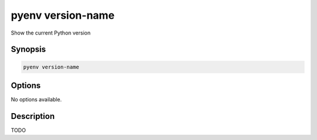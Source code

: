 .. _pyenv_version-name:

pyenv version-name
==================

Show the current Python version

Synopsis
--------

.. code-block:: shell
    
    pyenv version-name


Options
-------

.. program:: pyenv version-file

No options available.


Description
-----------

TODO